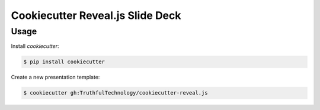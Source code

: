 Cookiecutter Reveal.js Slide Deck
=================================

Usage
-----

Install `cookiecutter`:

.. code-block:: bash

    $ pip install cookiecutter

Create a new presentation template:

.. code-block:: bash

    $ cookiecutter gh:TruthfulTechnology/cookiecutter-reveal.js
